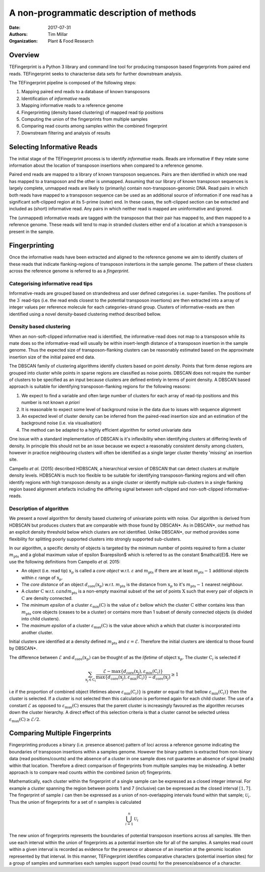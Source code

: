 A non-programmatic description of methods
=========================================

:Date: 2017-07-31
:Authors: Tim Millar
:Organization: Plant & Food Research

Overview
--------

TEFingerprint is a Python 3 library and command line tool for producing
transposon based fingerprints from paired end reads. TEFingerprint seeks
to characterise data sets for further downstream analysis.

The TEFingerprint pipeline is composed of the following steps:

1. Mapping paired end reads to a database of known transposons
2. Identification of *informative* reads
3. Mapping informative reads to a reference genome
4. Fingerprinting (density based clustering) of mapped read tip positions
5. Computing the union of the fingerprints from multiple samples
6. Comparing read counts among samples within the combined fingerprint
7. Downstream filtering and analysis of results

Selecting Informative Reads
---------------------------

The initial stage of the TEFingerprint process is to identify
*informative* reads. Reads are informative if they relate some
information about the location of transposon insertions when compared to
a reference genome.

Paired end reads are mapped to a library of known transposon sequences.
Pairs are then identified in which one read has mapped to a transposon
and the other is unmapped. Assuming that our library of known transposon
sequences is largely complete, unmapped reads are likely to (primarily)
contain non-transposon-genomic DNA. Read pairs in which both reads have
mapped to a transposon sequence can be used as an additional source of
information if one read has a significant soft-clipped region at its
5-prime (outer) end. In these cases, the soft-clipped section can be
extracted and included as (short) informative read. Any pairs in which
neither read is mapped are uninformative and ignored.

The (unmapped) informative reads are tagged with the transposon that
their pair has mapped to, and then mapped to a reference genome. These reads
will tend to map in stranded clusters either end of a location at which
a transposon is present in the sample.

Fingerprinting
--------------

Once the informative reads have been extracted and aligned to the reference
genome we aim to identify clusters of these reads that indicate
flanking-regions of transposon instertions in the sample genome.
The pattern of these clusters across the reference genome is referred to as
a *fingerprint*.

Categorising informative read tips
~~~~~~~~~~~~~~~~~~~~~~~~~~~~~~~~~~

Informative-reads are grouped based on strandedness and user defined
categories i.e. super-families. The positions of the :math:`3^\prime` read-tips
(i.e. the read ends closest to the potential transposon insertions) are then
extracted into a array of integer values per reference molecule for each
categories-strand group. Clusters of informative-reads are then identified
using a novel density-based clustering method described bellow.


Density based clustering
~~~~~~~~~~~~~~~~~~~~~~~~

When an non-soft-clipped informative read is identified, the informative-read
does not map to a transposon while its mate does so the informative-read will
usually be within insert-length distance of a transposon insertion in the
sample genome.
Thus the expected size of transposon-flanking clusters can be reasonably
estimated based on the approximate insertion size of the initial paired
end data.

The DBSCAN family of clustering algorithms identify clusters based on point
*density*. Points that form dense regions are grouped into cluster while
points in sparse regions are classified as noise points. DBSCAN does not
require the number of clusters to be specified as an input because clusters
are defined entirely in terms of point density.
A DBSCAN based approach is suitable for identifying transposon-flanking
regions for the following reasons:

1. We expect to find a variable and often large number of clusters for each array of read-tip positions and this number is not known *a priori*
2. It is reasonable to expect some level of background noise in the data due to issues with sequence alignment
3. An expected level of cluster density can be inferred from the paired-read insertion size and an estimation of the background noise (i.e. via visualisation)
4. The method can be adapted to a highly efficient algorithm for sorted univariate data

One issue with a standard implementation of DBSCAN is it's inflexibility when
identifying clusters at differing levels of density.
In principle this should not be an issue because we expect a reasonably
consistent density among clusters, however in practice neighbouring clusters
will often be identified as a single larger cluster thereby 'missing' an
insertion site.

Campello *et al.* (2015) described HDBSCAN, a hierarchical version of
DBSCAN that can detect clusters at multiple density levels. HDBSCAN
is much too flexible to be suitable for identifying transposon-flanking
regions and will often identify regions with high transposon density as
a single cluster or identify multiple sub-clusters in a single flanking
region based alignment artefacts including the differing signal between
soft-clipped and non-soft-clipped informative-reads.

Description of algorithm
~~~~~~~~~~~~~~~~~~~~~~~~

We present a novel algorithm for density based clustering of univariate points
with noise.
Our algorithm is derived from HDBSCAN but produces clusters that are
comparable with those found by DBSCAN\*. As in DBSCAN\*, our method has an
explicit density threshold below which clusters are not identified.
Unlike DBSCAN\*, our method provides some flexibility for splitting poorly
supported clusters into strongly supported sub-clusters.

In our algorithm, a specific density of objects is targeted by the minimum
number of points required to form a cluster :math:`m_\text{pts}` and a global
maximum value of epsilon $\varepsilon$ which is referred to as the constant
$\mathcal{E}$.
Here we use the following definitions from Campello *et al.* 2015:

- An object (i.e. read tip) :math:`\textbf{x}_p` is called a *core object* w.r.t. :math:`\varepsilon` and :math:`m_\text{pts}` if there are at least :math:`m_\text{pts} - 1` additional objects within :math:`\varepsilon` range of :math:`\textbf{x}_p`.
- The *core distance* of an object :math:`d_\text{core}(\textbf{x}_p)` w.r.t. :math:`m_\text{pts}` is the distance from :math:`\textbf{x}_p` to it's :math:`m_\text{pts} - 1` nearest neighbour.
- A *cluster* :math:`\textbf{C}` w.r.t. :math:`\varepsilon$ and $m_\text{pts}` is a non-empty maximal subset of the set of points :math:`\textbf{X}` such that every pair of objects in :math:`\textbf{C}` are density connected.
- The *minimum epsilon* of a cluster :math:`\varepsilon_\text{min}(\textbf{C})` is the value of :math:`\varepsilon` bellow which the cluster :math:`\textbf{C}` either contains less than :math:`m_\text{pts}` core objects (ceases to be a cluster) or contains more than 1 subset of density connected objects (is divided into child clusters).
- The *maximum epsilon* of a cluster :math:`\varepsilon_\text{max}(\textbf{C})` is the value above which a which that cluster is incorporated into another cluster.

Initial clusters are identified at a density defined :math:`m_\text{pts}`  and
:math:`\varepsilon = \mathcal{E}`.
Therefore the initial clusters are identical to those found by DBSCAN\*.

The difference between :math:`\mathcal{E}` and :math:`d_\text{core}(\textbf{x}_p)` can be thought of as the *lifetime* of object :math:`\textbf{x}_p`.
The cluster :math:`\textbf{C}_i` is selected if

.. math:: \sum_{\textbf{x}_j \in \textbf{C}_i} \frac{ \mathcal{E} - \text{max}\{d_{\text{core}}(\textbf{x}_j), \varepsilon_{\text{min}}(\textbf{C}_i)\} }{ \text{max}\{d_{\text{core}}(\textbf{x}_j), \varepsilon_{\text{min}}(\textbf{C}_i)\} - d_{\text{core}}(\textbf{x}_j)} \geq 1

i.e if the proportion of combined object lifetimes above
:math:`\varepsilon_{\text{min}}(\textbf{C}_i)\}` is greater or equal to that
bellow :math:`\varepsilon_{\text{min}}(\textbf{C}_i)\}` then the cluster is
selected.
If a cluster is not selected then this calculation is performed again for
each child cluster.
The use of a constant :math:`\mathcal{E}` as opposed to
:math:`\varepsilon_\text{max}(\textbf{C})` ensures that the parent cluster is
increasingly favoured as the algorithm recurses down the cluster hierarchy.
A direct effect of this selection criteria is that a cluster cannot be
selected unless :math:`\varepsilon_\text{max}(\textbf{C}) \geq \mathcal{E}/2`.

Comparing Multiple Fingerprints
-------------------------------
    
Fingerprinting produces a binary (i.e. presence absence) pattern of loci
across a reference genome indicating the boundaries of transposon insertions
within a samples genome. However the binary pattern is extracted from
non-binary data (read positions/counts) and the absence of a cluster in one
sample does not guarantee an absence of signal (reads) within that location.
Therefore a direct comparison of fingerprints from multiple samples may be
misleading. A better approach is to compare read counts within the combined
(union of) fingerprints.

Mathematically, each cluster within the fingerprint of a single sample can be
expressed as a closed integer interval. For example a cluster spanning the
region between points 1 and 7 (inclusive) can be expressed as the closed
interval :math:`[1, 7]`. The fingerprint of sample :math:`i` can then be expressed as a
union of non-overlapping intervals found within that sample;
:math:`\mathcal{U}_i`. Thus the union of fingerprints for a set of n samples
is calculated

.. math:: \bigcup_{i=1}^n \mathcal{U}_i

The new union of fingerprints represents the boundaries of potential
transposon insertions across all samples. We then use each interval within
the union of fingerprints as a potential insertion site for all of the
samples. A samples read
count within a given interval is recorded as evidence for the presence or
absence of an insertion at the genomic location represented by that interval.
In this manner, TEFingerprint identifies comparative characters (potential
insertion sites) for a group of samples and summarises each samples support
(read counts) for the presence/absence of a character.
